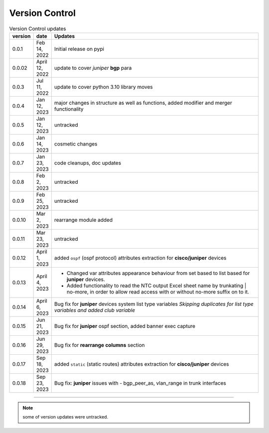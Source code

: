 
Version Control
=================================================



.. list-table:: Version Control updates
   :widths: 10 15 200
   :header-rows: 1

   * - version
     - date   
     - Updates

   * - 0.0.1
     - Feb 14, 2022
     - Initial release on pypi 
   * - 0.0.02
     - April 12, 2022
     - update to cover *juniper* **bgp** para 
   * - 0.0.3
     - Jul 11, 2022
     - update to cover python 3.10 library moves
   * - 0.0.4
     - Jan 12, 2023
     - major changes in structure as well as functions, added modifier and merger functionality
   * - 0.0.5
     - Jan 12, 2023
     - untracked
   * - 0.0.6
     - Jan 14, 2023
     - cosmetic changes
   * - 0.0.7
     - Jan 23, 2023
     - code cleanups, doc updates
   * - 0.0.8
     - Feb 2, 2023
     - untracked
   * - 0.0.9
     - Feb 25, 2023
     - untracked
   * - 0.0.10
     - Mar 2, 2023
     - rearrange module added
   * - 0.0.11
     - Mar 23, 2023
     - untracked
   * - 0.0.12
     - April 1, 2023
     - added ``ospf`` (ospf protocol) attributes extraction for **cisco/juniper** devices 
   * - 0.0.13
     - April 4, 2023
     - * Changed var attributes appearance behaviour from set based to list based for  **juniper** devices.  
       * Added functionality to read the NTC output Excel sheet name by trunkating | no-more, in order to allow read access with or without no-more suffix on to it.
   * - 0.0.14
     - April 6, 2023
     - Bug fix for **juniper** devices system list type variables  *Skipping duplicates for list type variables and added club variable*
   * - 0.0.15
     - Jun 21, 2023
     - Bug fix for **juniper** ospf section, added banner exec capture
   * - 0.0.16
     - Jun 29, 2023
     - Bug fix for **rearrange columns** section
   * - 0.0.17
     - Sep 18, 2023
     - added ``static`` (static routes) attributes extraction for **cisco/juniper** devices
   * - 0.0.18
     - Sep 23, 2023
     - Bug fix: **juniper** issues with - bgp_peer_as,  vlan_range in trunk interfaces 




-----


.. note::

   some of version updates were untracked.

